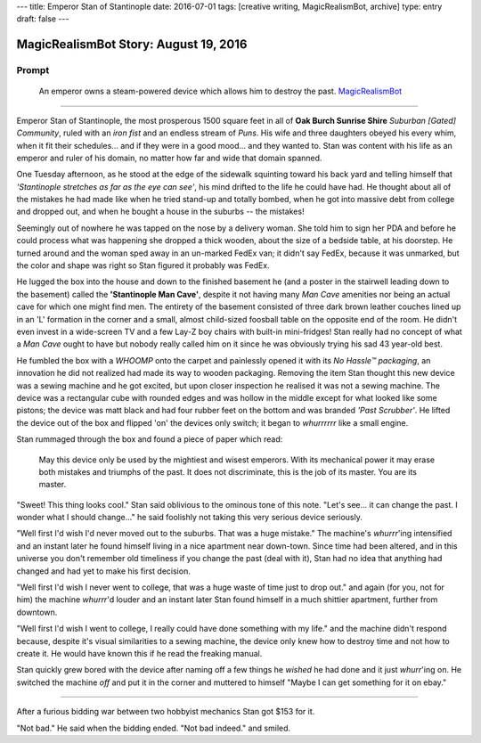 ---
title: Emperor Stan of Stantinople
date: 2016-07-01
tags: [creative writing, MagicRealismBot, archive]
type: entry
draft: false
---

MagicRealismBot Story: August 19, 2016
======================================

Prompt
------

    An emperor owns a steam-powered device which allows him to destroy the
    past.  `MagicRealismBot`_

.. _MagicRealismBot: https://twitter.com/MagicRealismBot/status/749120629308203009

----

Emperor Stan of Stantinople, the most prosperous 1500 square feet in all of
**Oak Burch Sunrise Shire** *Suburban [Gated] Community*, ruled with an *iron
fist* and an endless stream of *Puns*.  His wife and three daughters obeyed
his every whim, when it fit their schedules... and if they were in a good
mood... and they wanted to.  Stan was content with his life as an emperor and
ruler of his domain, no matter how far and wide that domain spanned.

One Tuesday afternoon, as he stood at the edge of the sidewalk squinting
toward his back yard and telling himself that *'Stantinople stretches as far
as the eye can see'*, his mind drifted to the life he could have had.  He
thought about all of the mistakes he had made like when he tried stand-up and
totally bombed, when he got into massive debt from college and dropped out,
and when he bought a house in the suburbs -- the mistakes!

Seemingly out of nowhere he was tapped on the nose by a delivery woman.  She
told him to sign her PDA and before he could process what was happening she
dropped a thick wooden, about the size of a bedside table, at his doorstep.
He turned around and the woman sped away in an un-marked FedEx van; it didn't
say FedEx, because it was unmarked, but the color and shape was right so Stan
figured it probably was FedEx.

He lugged the box into the house and down to the finished basement he (and a
poster in the stairwell leading down to the basement) called the
**'Stantinople Man Cave'**, despite it not having many *Man Cave* amenities
nor being an actual cave for which one might find men.  The entirety of the
basement consisted of three dark brown leather couches lined up in an 'L'
formation in the corner and a small, almost child-sized foosball table on the
opposite end of the room.  He didn't even invest in a wide-screen TV and a few
Lay-Z boy chairs with built-in mini-fridges!  Stan really had no concept of
what a *Man Cave* ought to have but nobody really called him on it since he
was obviously trying his sad 43 year-old best.

He fumbled the box with a *WHOOMP* onto the carpet and painlessly opened it
with its *No Hassle™ packaging*, an innovation he did not realized had made
its way to wooden packaging.  Removing the item Stan thought this new device
was a sewing machine and he got excited, but upon closer inspection he
realised it was not a sewing machine.  The device was a rectangular cube with
rounded edges and was hollow in the middle except for what looked like some
pistons; the device was matt black and had four rubber feet on the bottom and
was branded *'Past Scrubber'*.  He lifted the device out of the box and
flipped 'on' the devices only switch; it began to *whurrrrrr* like a small
engine.

Stan rummaged through the box and found a piece of paper which read:

    May this device only be used by the mightiest and wisest emperors.  With
    its mechanical power it may erase both mistakes and triumphs of the past.
    It does not discriminate, this is the job of its master.  You are its
    master.

"Sweet! This thing looks cool." Stan said oblivious to the ominous tone of
this note. "Let's see... it can change the past.  I wonder what I should
change..." he said foolishly not taking this very serious device seriously.

"Well first I'd wish I'd never moved out to the suburbs.  That was a huge
mistake." The machine's *whurrr*'ing intensified and an instant later he found
himself living in a nice apartment near down-town.  Since time had been
altered, and in this universe you don't remember old timeliness if you change
the past (deal with it), Stan had no idea that anything had changed and had
yet to make his first decision.

"Well first I'd wish I never went to college, that was a huge waste of time
just to drop out." and again (for you, not for him) the machine *whurrr*'d
louder and an instant later Stan found himself in a much shittier apartment,
further from downtown.

"Well first I'd wish I went to college, I really could have done something
with my life." and the machine didn't respond because, despite it's visual
similarities to a sewing machine, the device only knew how to destroy time and
not how to create it.  He would have known this if he read the freaking manual.

Stan quickly grew bored with the device after naming off a few things he
*wished* he had done and it just *whurr*'ing on.  He switched the machine
*off* and put it in the corner and muttered to himself "Maybe I can get
something for it on ebay."

----

After a furious bidding war between two hobbyist mechanics Stan got $153 for
it.

"Not bad." He said when the bidding ended. "Not bad indeed." and smiled.
